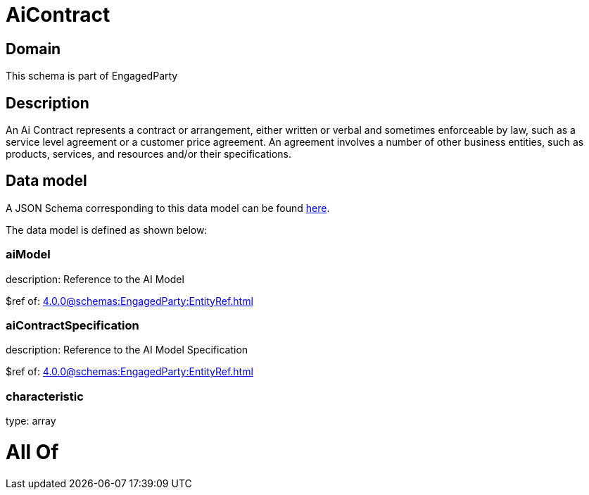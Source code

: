 = AiContract

[#domain]
== Domain

This schema is part of EngagedParty

[#description]
== Description

An Ai Contract represents a contract or arrangement, either written or verbal and sometimes enforceable by law, such as a service level agreement or a customer price agreement. An agreement involves a number of other business entities, such as products, services, and resources and/or their specifications.


[#data_model]
== Data model

A JSON Schema corresponding to this data model can be found https://tmforum.org[here].

The data model is defined as shown below:


=== aiModel
description: Reference to the AI Model 

$ref of: xref:4.0.0@schemas:EngagedParty:EntityRef.adoc[]


=== aiContractSpecification
description: Reference to the AI Model Specification

$ref of: xref:4.0.0@schemas:EngagedParty:EntityRef.adoc[]


=== characteristic
type: array


= All Of 
